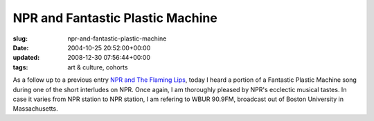 NPR and Fantastic Plastic Machine
=================================

:slug: npr-and-fantastic-plastic-machine
:date: 2004-10-25 20:52:00+00:00
:updated: 2008-12-30 07:56:44+00:00
:tags: art & culture, cohorts

As a follow up to a previous entry `NPR and The Flaming
Lips <http://blog.gwax.com/2004/05/20/npr-and-the-flaming-lips/>`__,
today I heard a portion of a Fantastic Plastic Machine song during one
of the short interludes on NPR. Once again, I am thoroughly pleased by
NPR's ecclectic musical tastes. In case it varies from NPR station to
NPR station, I am refering to WBUR 90.9FM, broadcast out of Boston
University in Massachusetts.
